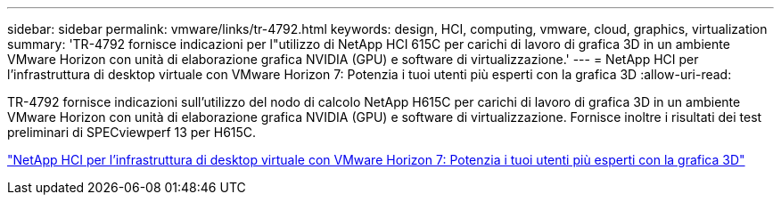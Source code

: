 ---
sidebar: sidebar 
permalink: vmware/links/tr-4792.html 
keywords: design, HCI, computing, vmware, cloud, graphics, virtualization 
summary: 'TR-4792 fornisce indicazioni per l"utilizzo di NetApp HCI 615C per carichi di lavoro di grafica 3D in un ambiente VMware Horizon con unità di elaborazione grafica NVIDIA (GPU) e software di virtualizzazione.' 
---
= NetApp HCI per l'infrastruttura di desktop virtuale con VMware Horizon 7: Potenzia i tuoi utenti più esperti con la grafica 3D
:allow-uri-read: 


[role="lead"]
TR-4792 fornisce indicazioni sull'utilizzo del nodo di calcolo NetApp H615C per carichi di lavoro di grafica 3D in un ambiente VMware Horizon con unità di elaborazione grafica NVIDIA (GPU) e software di virtualizzazione. Fornisce inoltre i risultati dei test preliminari di SPECviewperf 13 per H615C.

link:https://www.netapp.com/pdf.html?item=/media/7125-tr4792.pdf["NetApp HCI per l'infrastruttura di desktop virtuale con VMware Horizon 7: Potenzia i tuoi utenti più esperti con la grafica 3D"^]

